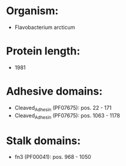 * Organism:
- Flavobacterium arcticum
* Protein length:
- 1981
* Adhesive domains:
- Cleaved_Adhesin (PF07675): pos. 22 - 171
- Cleaved_Adhesin (PF07675): pos. 1063 - 1178
* Stalk domains:
- fn3 (PF00041): pos. 968 - 1050

